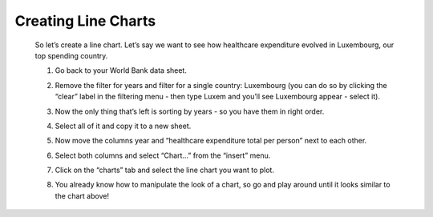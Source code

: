 =====================
Creating Line Charts
=====================

 So let’s create a line chart. Let’s say we want to see how healthcare expenditure evolved in Luxembourg, our top spending country.

 #. Go back to your World Bank data sheet.
 #. Remove the filter for years and filter for a single country: Luxembourg (you can do so by clicking the “clear” label in the filtering menu - then type Luxem and you’ll see Luxembourg appear - select it).
 #. Now the only thing that’s left is sorting by years - so you have them in right order.
 #. Select all of it and copy it to a new sheet.
 #. Now move the columns year and “healthcare expenditure total per person” next to each other.

    .. image:: http://farm9.staticflickr.com/8305/7982104847_5a4be76fc7_o_d.png
 #. Select both columns and select “Chart...” from the “insert” menu.
 #. Click on the “charts” tab and select the line chart you want to plot.

    .. image:: http://farm9.staticflickr.com/8330/8079886985_49583d3d90_o_d.png
 #. You already know how to manipulate the look of a chart, so go and play around until it looks similar to the chart above!
